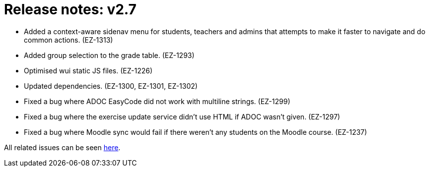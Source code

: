 

= Release notes: v2.7

* Added a context-aware sidenav menu for students, teachers and admins that attempts to make it faster to navigate and do common actions. (EZ-1313)
* Added group selection to the grade table. (EZ-1293)
* Optimised wui static JS files. (EZ-1226)
* Updated dependencies. (EZ-1300, EZ-1301, EZ-1302)
* Fixed a bug where ADOC EasyCode did not work with multiline strings. (EZ-1299)
* Fixed a bug where the exercise update service didn't use HTML if ADOC wasn't given. (EZ-1297)
* Fixed a bug where Moodle sync would fail if there weren't any students on the Moodle course. (EZ-1237)


All related issues can be seen https://easy.myjetbrains.com/youtrack/issues?q=In%20release:%20v2.7%20[here].
